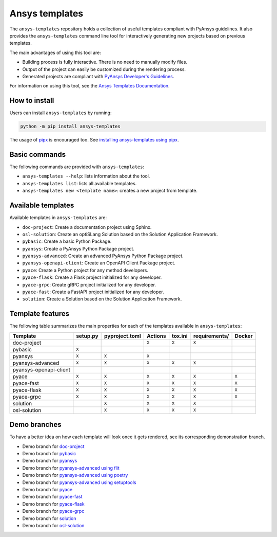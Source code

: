 .. Copyright (C) 2023 ANSYS, Inc. and/or its affiliates.
.. SPDX-License-Identifier: MIT
..
..
.. Permission is hereby granted, free of charge, to any person obtaining a copy
.. of this software and associated documentation files (the "Software"), to deal
.. in the Software without restriction, including without limitation the rights
.. to use, copy, modify, merge, publish, distribute, sublicense, and/or sell
.. copies of the Software, and to permit persons to whom the Software is
.. furnished to do so, subject to the following conditions:
..
.. The above copyright notice and this permission notice shall be included in all
.. copies or substantial portions of the Software.
..
.. THE SOFTWARE IS PROVIDED "AS IS", WITHOUT WARRANTY OF ANY KIND, EXPRESS OR
.. IMPLIED, INCLUDING BUT NOT LIMITED TO THE WARRANTIES OF MERCHANTABILITY,
.. FITNESS FOR A PARTICULAR PURPOSE AND NONINFRINGEMENT. IN NO EVENT SHALL THE
.. AUTHORS OR COPYRIGHT HOLDERS BE LIABLE FOR ANY CLAIM, DAMAGES OR OTHER
.. LIABILITY, WHETHER IN AN ACTION OF CONTRACT, TORT OR OTHERWISE, ARISING FROM,
.. OUT OF OR IN CONNECTION WITH THE SOFTWARE OR THE USE OR OTHER DEALINGS IN THE
.. SOFTWARE.

Ansys templates
===============
|ansys| |python| |pypi| |GH-CI| |codecov| |MIT| |black|

.. |ansys| image:: https://img.shields.io/badge/Ansys-ffc107.svg?labelColor=black&logo=data:image/png;base64,iVBORw0KGgoAAAANSUhEUgAAABAAAAAQCAIAAACQkWg2AAABDklEQVQ4jWNgoDfg5mD8vE7q/3bpVyskbW0sMRUwofHD7Dh5OBkZGBgW7/3W2tZpa2tLQEOyOzeEsfumlK2tbVpaGj4N6jIs1lpsDAwMJ278sveMY2BgCA0NFRISwqkhyQ1q/Nyd3zg4OBgYGNjZ2ePi4rB5loGBhZnhxTLJ/9ulv26Q4uVk1NXV/f///////69du4Zdg78lx//t0v+3S88rFISInD59GqIH2esIJ8G9O2/XVwhjzpw5EAam1xkkBJn/bJX+v1365hxxuCAfH9+3b9/+////48cPuNehNsS7cDEzMTAwMMzb+Q2u4dOnT2vWrMHu9ZtzxP9vl/69RVpCkBlZ3N7enoDXBwEAAA+YYitOilMVAAAAAElFTkSuQmCC
   :target: https://github.com/ansys
   :alt: PyAnsys

.. |python| image:: https://img.shields.io/pypi/pyversions/ansys-templates?logo=pypi
   :target: https://pypi.org/project/ansys-templates/
   :alt: Python

.. |pypi| image:: https://img.shields.io/pypi/v/ansys-templates.svg?logo=python&logoColor=white
   :target: https://pypi.org/project/ansys-templates/
   :alt: PyPI

.. |codecov| image:: https://codecov.io/gh/ansys/ansys-templates/branch/main/graph/badge.svg
   :target: https://codecov.io/gh/ansys/ansys-templates
   :alt: Codecov

.. |GH-CI| image:: https://github.com/ansys/ansys-templates/actions/workflows/ci.yml/badge.svg
   :target: https://github.com/ansys/ansys-templates/actions/workflows/ci.yml
   :alt: CH-CI

.. |MIT| image:: https://img.shields.io/badge/License-MIT-yellow.svg
   :target: https://opensource.org/licenses/MIT
   :alt: MIT

.. |black| image:: https://img.shields.io/badge/code%20style-black-000000.svg?style=flat
   :target: https://github.com/psf/black
   :alt: Black

.. |implemented| image:: <svg xmlns="http://www.w3.org/2000/svg" viewBox="0 0 24 24" width="24" height="24"><path d="M21.03 5.72a.75.75 0 0 1 0 1.06l-11.5 11.5a.747.747 0 0 1-1.072-.012l-5.5-5.75a.75.75 0 1 1 1.084-1.036l4.97 5.195L19.97 5.72a.75.75 0 0 1 1.06 0Z"></path></svg>


The ``ansys-templates`` repository holds a collection of useful templates compliant
with PyAnsys guidelines. It also provides the ``ansys-templates`` command line tool
for interactively generating new projects based on previous templates.

The main advantages of using this tool are:

- Building process is fully interactive. There is no need to manually modify files.
- Output of the project can easily be customized during the rendering process.
- Generated projects are compliant with `PyAnsys Developer's Guidelines`_.

.. _PyAnsys Developer's Guidelines: https://dev.docs.pyansys.com/

For information on using this tool, see the `Ansys Templates Documentation`_.

.. _Ansys Templates Documentation: https://templates.ansys.com/

.. image:: https://github.com/ansys/ansys-templates/raw/main/doc/source/_static/basic_usage.gif


How to install
--------------
Users can install ``ansys-templates`` by running:

.. code-block:: text

    python -m pip install ansys-templates

The usage of `pipx`_ is encouraged too. See `installing ansys-templates using
pipx`_.

.. _pipx: https://pypa.github.io/pipx/
.. _installing ansys-templates using pipx: https://templates.pyansys.com/getting_started/index.html#installing-pipx


Basic commands
--------------
The following commands are provided with ``ansys-templates``:

- ``ansys-templates --help``: lists information about the tool.
- ``ansys-templates list``: lists all available templates.
- ``ansys-templates new <template name>``: creates a new project from template.


Available templates
-------------------
Available templates in ``ansys-templates`` are:

- ``doc-project``: Create a documentation project using Sphinx.
- ``osl-solution``: Create an optiSLang Solution based on the Solution Application Framework.
- ``pybasic``: Create a basic Python Package.
- ``pyansys``: Create a PyAnsys Python Package project.
- ``pyansys-advanced``: Create an advanced PyAnsys Python Package project.
- ``pyansys-openapi-client``: Create an OpenAPI Client Package project.
- ``pyace``: Create a Python project for any method developers.
- ``pyace-flask``: Create a Flask project initialized for any developer.
- ``pyace-grpc``: Create gRPC project initialized for any developer.
- ``pyace-fast``: Create a FastAPI project initialized for any developer.
- ``solution``: Create a Solution based on the Solution Application Framework.


Template features
-----------------
The following table summarizes the main properties for each of the templates
available in ``ansys-templates``:

+-------------------------+-----------------------+-----------------+---------+----------+----------------+---------+
| Template                | setup.py              | pyproject.toml  | Actions | tox.ini  | requirements/  | Docker  |
+=========================+=======================+=================+=========+==========+================+=========+
| doc-project             |                       |                 |  ``X``  |  ``X``   |  ``X``         |         |
+-------------------------+-----------------------+-----------------+---------+----------+----------------+---------+
| pybasic                 | ``X``                 |                 |         |          |                |         |
+-------------------------+-----------------------+-----------------+---------+----------+----------------+---------+
| pyansys                 |  ``X``                |  ``X``          |  ``X``  |          |                |         |
+-------------------------+-----------------------+-----------------+---------+----------+----------------+---------+
| pyansys-advanced        |  ``X``                |  ``X``          |  ``X``  |  ``X``   |  ``X``         |         |
+-------------------------+-----------------------+-----------------+---------+----------+----------------+---------+
| pyansys-openapi-client  |                       |                 |         |          |                |         |
+-------------------------+-----------------------+-----------------+---------+----------+----------------+---------+
| pyace                   |  ``X``                |  ``X``          |  ``X``  |  ``X``   |  ``X``         |  ``X``  |
+-------------------------+-----------------------+-----------------+---------+----------+----------------+---------+
| pyace-fast              |  ``X``                |  ``X``          |  ``X``  |  ``X``   |  ``X``         |  ``X``  |
+-------------------------+-----------------------+-----------------+---------+----------+----------------+---------+
| pyace-flask             |  ``X``                |  ``X``          |  ``X``  |  ``X``   |  ``X``         |  ``X``  |
+-------------------------+-----------------------+-----------------+---------+----------+----------------+---------+
| pyace-grpc              |  ``X``                |  ``X``          |  ``X``  |  ``X``   |  ``X``         |  ``X``  |
+-------------------------+-----------------------+-----------------+---------+----------+----------------+---------+
| solution                |                       |  ``X``          |  ``X``  |  ``X``   |  ``X``         |         |
+-------------------------+-----------------------+-----------------+---------+----------+----------------+---------+
| osl-solution            |                       |  ``X``          |  ``X``  |  ``X``   |  ``X``         |         |
+-------------------------+-----------------------+-----------------+---------+----------+----------------+---------+

Demo branches
-------------
To have a better idea on how each template will look once it gets rendered, see
its corresponding demonstration branch.

* Demo branch for `doc-project`_
* Demo branch for `pybasic`_
* Demo branch for `pyansys`_
* Demo branch for `pyansys-advanced using flit`_
* Demo branch for `pyansys-advanced using poetry`_
* Demo branch for `pyansys-advanced using setuptools`_
* Demo branch for `pyace`_
* Demo branch for `pyace-fast`_
* Demo branch for `pyace-flask`_
* Demo branch for `pyace-grpc`_
* Demo branch for `solution`_
* Demo branch for `osl-solution`_


.. _doc-project: https://github.com/ansys/ansys-templates/tree/demo/doc-project
.. _pybasic: https://github.com/ansys/ansys-templates/tree/demo/pybasic
.. _pyansys: https://github.com/ansys/ansys-templates/tree/demo/pyansys
.. _pyansys-advanced using flit: https://github.com/ansys/ansys-templates/tree/demo/pyansys-advanced-flit
.. _pyansys-advanced using poetry: https://github.com/ansys/ansys-templates/tree/demo/pyansys-advanced-poetry
.. _pyansys-advanced using setuptools: https://github.com/ansys/ansys-templates/tree/demo/pyansys-advanced-setuptools
.. _pyace: https://github.com/ansys/ansys-templates/tree/demo/pyace-pkg
.. _pyace-fast: https://github.com/ansys/ansys-templates/tree/demo/pyace-fast
.. _pyace-flask: https://github.com/ansys/ansys-templates/tree/demo/pyace-flask
.. _pyace-grpc: https://github.com/ansys/ansys-templates/tree/demo/pyace-grpc
.. _solution: https://github.com/ansys/ansys-templates/tree/demo/solution
.. _osl-solution: https://github.com/ansys/ansys-templates/tree/demo/solution
